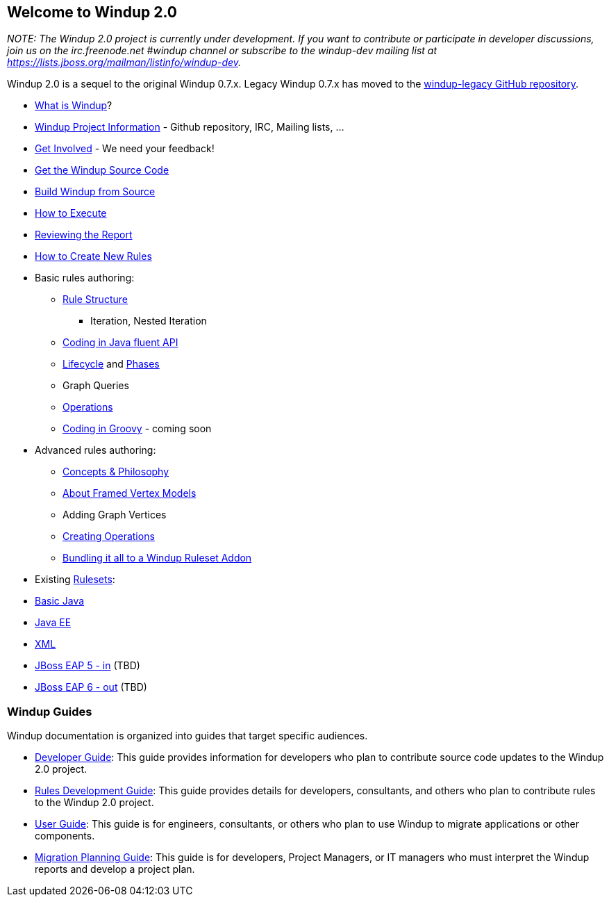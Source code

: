 [[welcome-to-windup-2.0]]
Welcome to Windup 2.0
---------------------

_NOTE: The Windup 2.0 project is currently under development. If you
want to contribute or participate in developer discussions, join us on
the irc.freenode.net #windup channel or subscribe to the windup-dev
mailing list at https://lists.jboss.org/mailman/listinfo/windup-dev._

Windup 2.0 is a sequel to the original Windup 0.7.x. Legacy Windup 0.7.x
has moved to the https://github.com/windup/windup-legacy[windup-legacy
GitHub repository].

* link:What-is-Windup[What is Windup]?
* link:Windup-Project-Informations[Windup Project Information] - Github
repository, IRC, Mailing lists, ...
* link:Get-Involved[Get Involved] - We need your feedback!
* link:./Dev:-Get-the-Windup-Source-Code[Get the Windup Source Code]
* link:./Dev:-Build[Build Windup from Source]
* link:Execute-Windup[How to Execute]
* link:Reviewing-the-Report[Reviewing the Report]
* link:./Rules:-Creating[How to Create New Rules]
* Basic rules authoring:
** link:./Rules:-Rule-Structure[Rule Structure]
*** Iteration, Nested Iteration
** link:./Rules:-Coding-Java[Coding in Java fluent API]
** link:./Rules:-Rules-Execution-Lifecycle[Lifecycle] and
link:./Rules:%20Phases[Phases]
** Graph Queries
** link:./Rules:-Operations[Operations]
** link:./Rules:-Coding-Groovy[Coding in Groovy] - coming soon
* Advanced rules authoring:
** link:./Rules:-Concepts-&-Philosophy[Concepts & Philosophy]
** link:./Dev:%20FramedModels[About Framed Vertex Models]
** Adding Graph Vertices
** link:./Rules:-Creating-Operations[Creating Operations]
** link:./Rules:-Bundling[Bundling it all to a Windup Ruleset Addon]
* Existing link:./Rulesets[Rulesets]:
* link:./Ruleset:-Java-Basic[Basic Java]
* link:./Ruleset:-Java-EE[Java EE]
* link:./Ruleset:%20XML[XML]
* link:./Ruleset:%20EAP%205%20in[JBoss EAP 5 - in] (TBD)
* link:./Ruleset:%20EAP%206%20out[JBoss EAP 6 - out] (TBD)

[[windup-guides]]
Windup Guides
~~~~~~~~~~~~~

Windup documentation is organized into guides that target specific
audiences.

* https://github.com/windup/windup/wiki/Dev:-Developer-Guide[Developer
Guide]: This guide provides information for developers who plan to
contribute source code updates to the Windup 2.0 project.
* https://github.com/windup/windup/wiki/Rules:--Rules-Development-Guide[Rules
Development Guide]: This guide provides details for developers,
consultants, and others who plan to contribute rules to the Windup 2.0
project.
* https://github.com/windup/windup/wiki/User:-User-Guide[User Guide]:
This guide is for engineers, consultants, or others who plan to use
Windup to migrate applications or other components.
* https://github.com/windup/windup/wiki/Plan:-Migration-Planning-Guide[Migration
Planning Guide]: This guide is for developers, Project Managers, or IT
managers who must interpret the Windup reports and develop a project
plan.